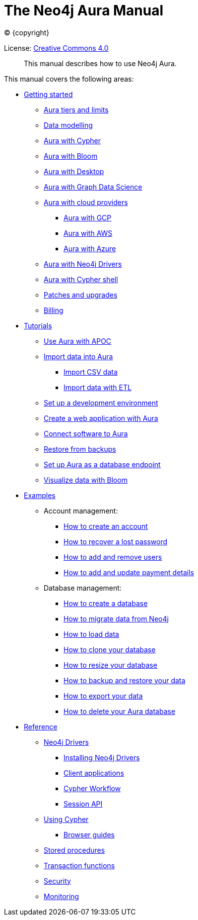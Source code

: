 :description: This manual describes how to use Neo4j Aura.
[[aura-guide]]
= The Neo4j Aura Manual
:sectnums:
:toc:
:toclevels: 4


ifdef::backend-html5[(C) {copyright}]
ifndef::backend-pdf[]

License: link:{common-license-page-uri}[Creative Commons 4.0]
endif::[]
ifdef::backend-pdf[]
(C) {copyright}

License: <<license, Creative Commons 4.0>>
endif::[]


[abstract]
--
This manual describes how to use Neo4j Aura.
--

This manual covers the following areas:

* xref::/getting-started/index.adoc[Getting started]
** xref::/getting-started/tier-limits.adoc[Aura tiers and limits]
** xref::/getting-started/modelling.adoc[Data modelling]
** xref::/getting-started/getting-started-cypher.adoc[Aura with Cypher]
** xref::/getting-started/getting-started-bloom.adoc[Aura with Bloom]
** xref::/getting-started/getting-started-desktop.adoc[Aura with Desktop]
** xref::/getting-started/getting-started-GDS.adoc[Aura with Graph Data Science]
** xref::/getting-started/getting-started-cloud-providers.adoc[Aura with cloud providers]
*** xref::/getting-started/getting-started-cloud-providers.adoc#aura-getting-started-cloud-providers-GCP[Aura with GCP]
*** xref::/getting-started/getting-started-cloud-providers.adoc#aura-getting-started-cloud-providers-AWS[Aura with AWS]
*** xref::/getting-started/getting-started-cloud-providers.adoc#aura-getting-started-cloud-providers-azure[Aura with Azure]
** xref::/getting-started/getting-started-drivers.adoc[Aura with Neo4j Drivers]
** xref::/getting-started/getting-started-cypher-shell.adoc[Aura with Cypher shell]
** xref::/getting-started/patches-upgrades.adoc[Patches and upgrades]
** xref::/getting-started/billing.adoc[Billing]

* xref::/tutorials/index.adoc[Tutorials]
** xref::/tutorials/apoc.adoc[Use Aura with APOC]
** xref::/tutorials/import.adoc[Import data into Aura]
*** xref::/tutorials/import.adoc#aura-tutorials-import-csv[Import CSV data]
*** xref::/tutorials/import.adoc#aura-tutorials-import-ETL[Import data with ETL]
** xref::/tutorials/dev-environment.adoc[Set up a development environment]
** xref::/tutorials/application.adoc[Create a web application with Aura]
** xref::/tutorials/connect-software.adoc[Connect software to Aura]
** xref::/tutorials/backup.adoc[Restore from backups]
** xref::/tutorials/endpoints.adoc[Set up Aura as a database endpoint]
** xref::/tutorials/bloom.adoc[Visualize data with Bloom]

* xref::/examples/index.adoc[Examples]
** Account management:
*** xref::/examples/account/create.adoc[How to create an account]
*** xref::/examples/account/recover.adoc[How to recover a lost password]
*** xref::/examples/account/add-remove.adoc[How to add and remove users]
*** xref::/examples/account/payments.adoc[How to add and update payment details]
** Database management:
*** xref::/examples/database/create.adoc[How to create a database]
*** xref::/examples/database/migrate.adoc[How to migrate data from Neo4j]
*** xref::/examples/database/load.adoc[How to load data]
*** xref::/examples/database/clone.adoc[How to clone your database]
*** xref::/examples/database/resize.adoc[How to resize your database]
*** xref::/examples/database/backup.adoc[How to backup and restore your data]
*** xref::/examples/database/export.adoc[How to export your data]
*** xref::/examples/database/delete.adoc[How to delete your Aura database]

* xref::/reference/index.adoc[Reference]
** xref::/reference/drivers/index.adoc[Neo4j Drivers]
*** xref::/reference/drivers/install.adoc[Installing Neo4j Drivers]
*** xref::/reference/drivers/clientapp.adoc[Client applications]
*** xref::/reference/drivers/cypher-workflow.adoc[Cypher Workflow]
*** xref::/reference/drivers/session-api.adoc[Session API]
** xref::/reference/cypher/index.adoc[Using Cypher]
*** xref::/reference/cypher/browser-guide.adoc[Browser guides]
** xref::/reference/procedures.adoc[Stored procedures]
** xref::/reference/transaction-functions.adoc[Transaction functions]
** xref::/reference/security.adoc[Security]
** xref::/reference/monitoring.adoc[Monitoring]





